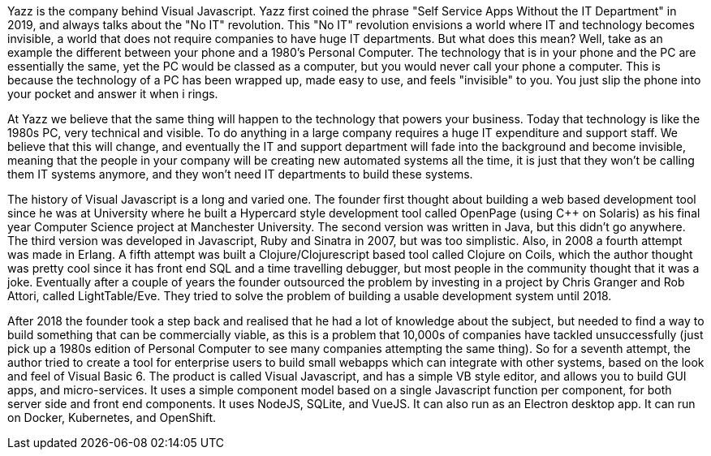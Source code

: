Yazz is the company behind Visual Javascript. Yazz first coined the phrase "Self Service Apps Without the IT Department" in 2019, and always talks about the "No IT" revolution. This "No IT" revolution envisions a world where IT and technology becomes invisible, a world that does not require companies to have huge IT departments. But what does this mean? Well, take as an example the different between your phone and a 1980's Personal Computer. The technology that is in your phone and the PC are essentially the same, yet the PC would be classed as a computer, but you would never call your phone a computer. This is because the technology of a PC has been wrapped up, made easy to use, and feels "invisible" to you. You just slip the phone into your pocket and answer it when i rings.

At Yazz we believe that the same thing will happen to the technology that powers your business. Today that technology is like the 1980s PC, very technical and visible. To do anything in a large company requires a huge IT expenditure and support staff. We believe that this will change, and eventually the IT and support department will fade into the background and become invisible, meaning that the people in your company will be creating new automated systems all the time, it is just that they won't be calling them IT systems anymore, and they won't need IT departments to build these systems.

The history of Visual Javascript is a long and varied one. The founder first thought about building a web based development tool since he was at University where he built a Hypercard style development tool called OpenPage (using C++ on Solaris) as his final year Computer Science project at Manchester University. The second version was written in Java, but this didn't go anywhere. The third version was developed in Javascript, Ruby and Sinatra in 2007, but was too simplistic. Also, in 2008 a fourth attempt was made in Erlang. A fifth attempt was built a Clojure/Clojurescript based tool called Clojure on Coils, which the author thought was pretty cool since it has front end SQL and a time travelling debugger, but most people in the community thought that it was a joke. Eventually after a couple of years the founder outsourced the problem by investing in a project by Chris Granger and Rob Attori, called LightTable/Eve. They tried to solve the problem of building a usable development system until 2018.

After 2018 the founder took a step back and realised that he had a lot of knowledge about the subject, but needed to find a way to build something that can be commercially viable, as this is a problem that 10,000s of companies have tackled unsuccessfully (just pick up a 1980s edition of Personal Computer to see many companies attempting the same thing). So for a seventh attempt, the author tried to create a tool for enterprise users to build small webapps which can integrate with other systems, based on the look and feel of Visual Basic 6. The product is called Visual Javascript, and has a simple VB style editor, and allows you to build GUI apps, and micro-services. It uses a simple component model based on a single Javascript function per component, for both server side and front end components. It uses NodeJS, SQLite, and VueJS. It can also run as an Electron desktop app. It can run on Docker, Kubernetes, and OpenShift.
